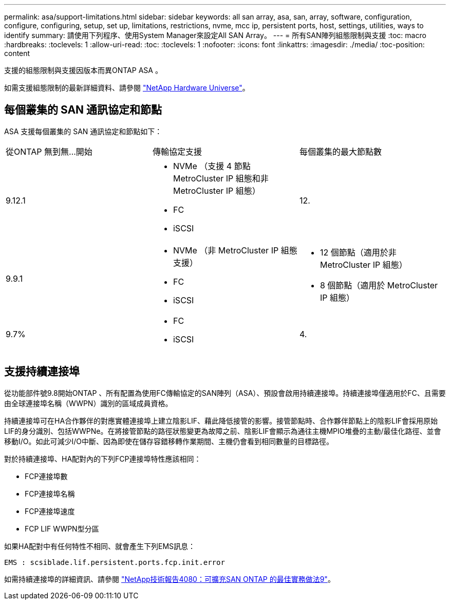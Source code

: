 ---
permalink: asa/support-limitations.html 
sidebar: sidebar 
keywords: all san array, asa, san, array, software, configuration, configure, configuring, setup, set up, limitations, restrictions, nvme, mcc ip, persistent ports, host, settings, utilities, ways to identify 
summary: 請使用下列程序、使用System Manager來設定All SAN Array。 
---
= 所有SAN陣列組態限制與支援
:toc: macro
:hardbreaks:
:toclevels: 1
:allow-uri-read: 
:toc: 
:toclevels: 1
:nofooter: 
:icons: font
:linkattrs: 
:imagesdir: ./media/
:toc-position: content


[role="lead"]
支援的組態限制與支援因版本而異ONTAP ASA 。

如需支援組態限制的最新詳細資料、請參閱 link:https://hwu.netapp.com/["NetApp Hardware Universe"^]。



== 每個叢集的 SAN 通訊協定和節點

ASA 支援每個叢集的 SAN 通訊協定和節點如下：

[cols="3*"]
|===


| 從ONTAP 無到無...開始 | 傳輸協定支援 | 每個叢集的最大節點數 


| 9.12.1  a| 
* NVMe （支援 4 節點 MetroCluster IP 組態和非 MetroCluster IP 組態）
* FC
* iSCSI

| 12. 


| 9.9.1  a| 
* NVMe （非 MetroCluster IP 組態支援）
* FC
* iSCSI

 a| 
* 12 個節點（適用於非 MetroCluster IP 組態）
* 8 個節點（適用於 MetroCluster IP 組態）




| 9.7%  a| 
* FC
* iSCSI

| 4. 
|===


== 支援持續連接埠

從功能部件號9.8開始ONTAP 、所有配置為使用FC傳輸協定的SAN陣列（ASA）、預設會啟用持續連接埠。持續連接埠僅適用於FC、且需要由全球連接埠名稱（WWPN）識別的區域成員資格。

持續連接埠可在HA合作夥伴的對應實體連接埠上建立陰影LIF、藉此降低接管的影響。接管節點時、合作夥伴節點上的陰影LIF會採用原始LIF的身分識別、包括WWPNe。在將接管節點的路徑狀態變更為故障之前、陰影LIF會顯示為通往主機MPIO堆疊的主動/最佳化路徑、並會移動I/O。如此可減少I/O中斷、因為即使在儲存容錯移轉作業期間、主機仍會看到相同數量的目標路徑。

對於持續連接埠、HA配對內的下列FCP連接埠特性應該相同：

* FCP連接埠數
* FCP連接埠名稱
* FCP連接埠速度
* FCP LIF WWPN型分區


如果HA配對中有任何特性不相同、就會產生下列EMS訊息：

`EMS : scsiblade.lif.persistent.ports.fcp.init.error`

如需持續連接埠的詳細資訊、請參閱 link:http://www.netapp.com/us/media/tr-4080.pdf["NetApp技術報告4080：可擴充SAN ONTAP 的最佳實務做法9"^]。
